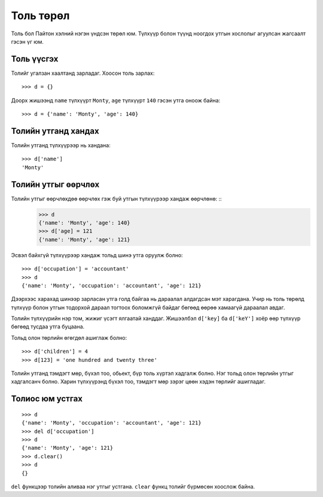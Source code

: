 Толь төрөл
##########

Толь бол Пайтон хэлний нэгэн үндсэн төрөл юм. Түлхүүр болон түүнд ноогдох утгын хослолыг агуулсан жагсаалт гэсэн үг юм.

Толь үүсгэх
-----------
Толийг угалзан хаалтанд зарладаг. Хоосон толь зарлах: ::

 >>> d = {}

Доорх жишээнд ``name`` түлхүүрт ``Monty``, ``age`` түлхүүрт ``140`` гэсэн утга оноож байна: ::

 >>> d = {'name': 'Monty', 'age': 140}

Толийн утганд хандах
--------------------
Толийн утганд түлхүүрээр нь хандана: ::

 >>> d['name']
 'Monty'

Толийн утгыг өөрчлөх
--------------------

Толийн утгыг өөрчлөхдөө өөрчлөх гэж буй утгын түлхүүрээр хандаж өөрчлөнө: ::
 >>> d
 {'name': 'Monty', 'age': 140}
 >>> d['age] = 121
 {'name': 'Monty', 'age': 121}

Эсвэл байхгүй түлхүүрээр хандаж тольд шинэ утга оруулж болно: ::

 >>> d['occupation'] = 'accountant'
 >>> d
 {'name': 'Monty', 'occupation': 'accountant', 'age': 121}

Дээрхээс харахад шинээр зарласан утга голд байгаа нь дараалал алдагдсан мэт харагдана. Учир нь толь төрөлд түлхүүр болон утгын тодорхой дараал тогтоох боломжгүй байдаг бөгөөд өөрөө хамаагүй дараалал авдаг.

Толийн түлхүүрийн нэр том, жижиг үсэгт ялгаатай ханддаг. Жишээлбэл ``d['key]`` ба ``d['keY']`` хоёр өөр түлхүүр бөгөөд тусдаа утга буцаана.

Тольд олон төрлийн өгөгдөл ашиглаж болно: ::

 >>> d['children'] = 4
 >>> d[123] = 'one hundred and twenty three'

Толийн утганд тэмдэгт мөр, бүхэл тоо, обьект, бүр толь хүртэл хадгалж болно. Нэг тольд олон төрлийн утгыг хадгалсанч болно. Харин түлхүүрэнд бүхэл тоо, тэмдэгт мөр зэрэг цөөн хэдэн төрлийг ашигладаг.

Толиос юм устгах
-------------
::

 >>> d
 {'name': 'Monty', 'occupation': 'accountant', 'age': 121}
 >>> del d['occupation']
 >>> d
 {'name': 'Monty', 'age': 121}
 >>> d.clear()
 >>> d
 {}

``del`` функцээр толийн аливаа нэг утгыг устгана. ``clear`` функц толийг бүрмөсөн хоослож байна.

